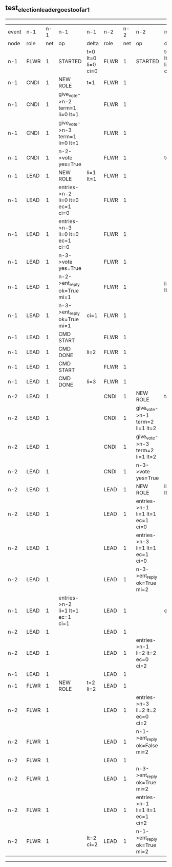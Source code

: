 ** test_election_leader_goes_too_far_1
------------------------------------------------------------------------------------------------------------------------------------------------------------------------------------------------------
| event | n-1   | n-1  | n-1                              | n-1                | n-2   | n-2  | n-2                              | n-2                | n-3   | n-3  | n-3      | n-3                |
| node  | role  | net  | op                               | delta              | role  | net  | op                               | delta              | role  | net  | op       | delta              |
|  n-1  | FLWR  | 1    | STARTED                          | t=0 lt=0 li=0 ci=0 | FLWR  | 1    | STARTED                          | t=0 lt=0 li=0 ci=0 | FLWR  | 1    | STARTED  | t=0 lt=0 li=0 ci=0 |
|  n-1  | CNDI  | 1    | NEW ROLE                         | t=1                | FLWR  | 1    |                                  |                    | FLWR  | 1    |          |                    |
|  n-1  | CNDI  | 1    | give_vote->n-2 term=1 li=0 lt=1  |                    | FLWR  | 1    |                                  |                    | FLWR  | 1    |          |                    |
|  n-1  | CNDI  | 1    | give_vote->n-3 term=1 li=0 lt=1  |                    | FLWR  | 1    |                                  |                    | FLWR  | 1    |          |                    |
|  n-1  | CNDI  | 1    | n-2->vote  yes=True              |                    | FLWR  | 1    |                                  | t=1                | FLWR  | 1    |          | t=1                |
|  n-1  | LEAD  | 1    | NEW ROLE                         | li=1 lt=1          | FLWR  | 1    |                                  |                    | FLWR  | 1    |          |                    |
|  n-1  | LEAD  | 1    | entries->n-2 li=0 lt=0 ec=1 ci=0 |                    | FLWR  | 1    |                                  |                    | FLWR  | 1    |          |                    |
|  n-1  | LEAD  | 1    | entries->n-3 li=0 lt=0 ec=1 ci=0 |                    | FLWR  | 1    |                                  |                    | FLWR  | 1    |          |                    |
|  n-1  | LEAD  | 1    | n-3->vote  yes=True              |                    | FLWR  | 1    |                                  |                    | FLWR  | 1    |          |                    |
|  n-1  | LEAD  | 1    | n-2->ent_reply  ok=True mi=1     |                    | FLWR  | 1    |                                  | li=1 lt=1          | FLWR  | 1    |          | li=1 lt=1          |
|  n-1  | LEAD  | 1    | n-3->ent_reply  ok=True mi=1     | ci=1               | FLWR  | 1    |                                  |                    | FLWR  | 1    |          |                    |
|  n-1  | LEAD  | 1    | CMD START                        |                    | FLWR  | 1    |                                  |                    | FLWR  | 1    |          |                    |
|  n-1  | LEAD  | 1    | CMD DONE                         | li=2               | FLWR  | 1    |                                  |                    | FLWR  | 1    |          |                    |
|  n-1  | LEAD  | 1    | CMD START                        |                    | FLWR  | 1    |                                  |                    | FLWR  | 1    |          |                    |
|  n-1  | LEAD  | 1    | CMD DONE                         | li=3               | FLWR  | 1    |                                  |                    | FLWR  | 1    |          |                    |
|  n-2  | LEAD  | 1    |                                  |                    | CNDI  | 1    | NEW ROLE                         | t=2                | FLWR  | 1    |          |                    |
|  n-2  | LEAD  | 1    |                                  |                    | CNDI  | 1    | give_vote->n-1 term=2 li=1 lt=2  |                    | FLWR  | 1    |          |                    |
|  n-2  | LEAD  | 1    |                                  |                    | CNDI  | 1    | give_vote->n-3 term=2 li=1 lt=2  |                    | FLWR  | 1    |          |                    |
|  n-2  | LEAD  | 1    |                                  |                    | CNDI  | 1    | n-3->vote  yes=True              |                    | FLWR  | 1    |          | t=2                |
|  n-2  | LEAD  | 1    |                                  |                    | LEAD  | 1    | NEW ROLE                         | li=2 lt=2          | FLWR  | 1    |          |                    |
|  n-2  | LEAD  | 1    |                                  |                    | LEAD  | 1    | entries->n-1 li=1 lt=1 ec=1 ci=0 |                    | FLWR  | 1    |          |                    |
|  n-2  | LEAD  | 1    |                                  |                    | LEAD  | 1    | entries->n-3 li=1 lt=1 ec=1 ci=0 |                    | FLWR  | 1    |          |                    |
|  n-2  | LEAD  | 1    |                                  |                    | LEAD  | 1    | n-3->ent_reply  ok=True mi=2     |                    | FLWR  | 1    |          | li=2 lt=2          |
|  n-1  | LEAD  | 1    | entries->n-2 li=1 lt=1 ec=1 ci=1 |                    | LEAD  | 1    |                                  | ci=2               | FLWR  | 1    |          |                    |
|  n-2  | LEAD  | 1    |                                  |                    | LEAD  | 1    |                                  |                    | FLWR  | 1    |          |                    |
|  n-2  | LEAD  | 1    |                                  |                    | LEAD  | 1    | entries->n-1 li=2 lt=2 ec=0 ci=2 |                    | FLWR  | 1    |          |                    |
|  n-1  | LEAD  | 1    |                                  |                    | LEAD  | 1    |                                  |                    | FLWR  | 1    |          |                    |
|  n-1  | FLWR  | 1    | NEW ROLE                         | t=2 li=2           | LEAD  | 1    |                                  |                    | FLWR  | 1    |          |                    |
|  n-2  | FLWR  | 1    |                                  |                    | LEAD  | 1    | entries->n-3 li=2 lt=2 ec=0 ci=2 |                    | FLWR  | 1    |          |                    |
|  n-2  | FLWR  | 1    |                                  |                    | LEAD  | 1    | n-1->ent_reply  ok=False mi=2    |                    | FLWR  | 1    |          |                    |
|  n-2  | FLWR  | 1    |                                  |                    | LEAD  | 1    |                                  |                    | FLWR  | 1    |          |                    |
|  n-2  | FLWR  | 1    |                                  |                    | LEAD  | 1    | n-3->ent_reply  ok=True mi=2     |                    | FLWR  | 1    |          | ci=2               |
|  n-2  | FLWR  | 1    |                                  |                    | LEAD  | 1    | entries->n-1 li=1 lt=1 ec=1 ci=2 |                    | FLWR  | 1    |          |                    |
|  n-2  | FLWR  | 1    |                                  | lt=2 ci=2          | LEAD  | 1    | n-1->ent_reply  ok=True mi=2     |                    | FLWR  | 1    |          |                    |
------------------------------------------------------------------------------------------------------------------------------------------------------------------------------------------------------

